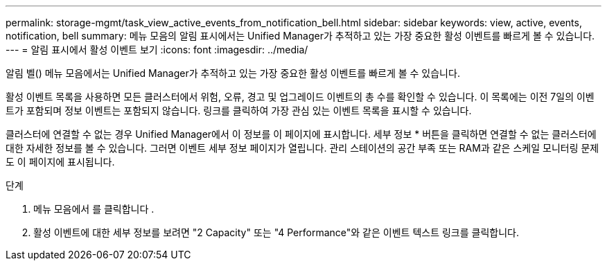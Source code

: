 ---
permalink: storage-mgmt/task_view_active_events_from_notification_bell.html 
sidebar: sidebar 
keywords: view, active, events, notification, bell 
summary: 메뉴 모음의 알림 표시에서는 Unified Manager가 추적하고 있는 가장 중요한 활성 이벤트를 빠르게 볼 수 있습니다. 
---
= 알림 표시에서 활성 이벤트 보기
:icons: font
:imagesdir: ../media/


[role="lead"]
알림 벨(image:../media/notification_bell.png[""]) 메뉴 모음에서는 Unified Manager가 추적하고 있는 가장 중요한 활성 이벤트를 빠르게 볼 수 있습니다.

활성 이벤트 목록을 사용하면 모든 클러스터에서 위험, 오류, 경고 및 업그레이드 이벤트의 총 수를 확인할 수 있습니다. 이 목록에는 이전 7일의 이벤트가 포함되며 정보 이벤트는 포함되지 않습니다. 링크를 클릭하여 가장 관심 있는 이벤트 목록을 표시할 수 있습니다.

클러스터에 연결할 수 없는 경우 Unified Manager에서 이 정보를 이 페이지에 표시합니다. 세부 정보 * 버튼을 클릭하면 연결할 수 없는 클러스터에 대한 자세한 정보를 볼 수 있습니다. 그러면 이벤트 세부 정보 페이지가 열립니다. 관리 스테이션의 공간 부족 또는 RAM과 같은 스케일 모니터링 문제도 이 페이지에 표시됩니다.

.단계
. 메뉴 모음에서 를 클릭합니다 image:../media/notification_bell.png[""].
. 활성 이벤트에 대한 세부 정보를 보려면 "2 Capacity" 또는 "4 Performance"와 같은 이벤트 텍스트 링크를 클릭합니다.

